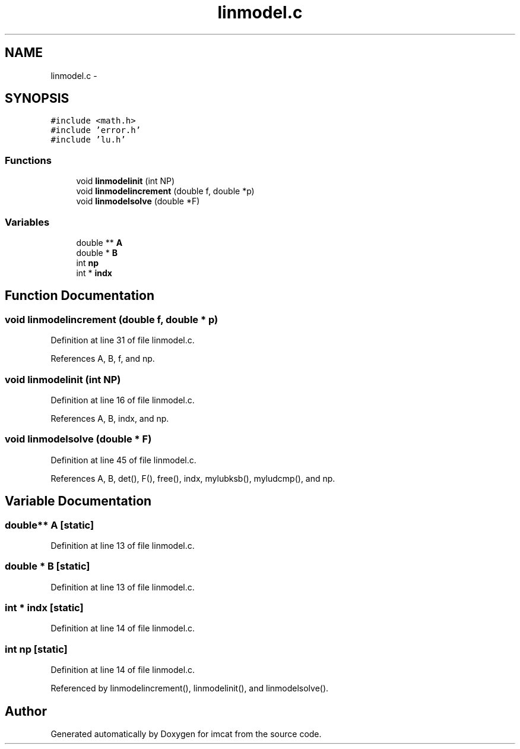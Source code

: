 .TH "linmodel.c" 3 "23 Dec 2003" "imcat" \" -*- nroff -*-
.ad l
.nh
.SH NAME
linmodel.c \- 
.SH SYNOPSIS
.br
.PP
\fC#include <math.h>\fP
.br
\fC#include 'error.h'\fP
.br
\fC#include 'lu.h'\fP
.br

.SS "Functions"

.in +1c
.ti -1c
.RI "void \fBlinmodelinit\fP (int NP)"
.br
.ti -1c
.RI "void \fBlinmodelincrement\fP (double f, double *p)"
.br
.ti -1c
.RI "void \fBlinmodelsolve\fP (double *F)"
.br
.in -1c
.SS "Variables"

.in +1c
.ti -1c
.RI "double ** \fBA\fP"
.br
.ti -1c
.RI "double * \fBB\fP"
.br
.ti -1c
.RI "int \fBnp\fP"
.br
.ti -1c
.RI "int * \fBindx\fP"
.br
.in -1c
.SH "Function Documentation"
.PP 
.SS "void linmodelincrement (double f, double * p)"
.PP
Definition at line 31 of file linmodel.c.
.PP
References A, B, f, and np.
.SS "void linmodelinit (int NP)"
.PP
Definition at line 16 of file linmodel.c.
.PP
References A, B, indx, and np.
.SS "void linmodelsolve (double * F)"
.PP
Definition at line 45 of file linmodel.c.
.PP
References A, B, det(), F(), free(), indx, mylubksb(), myludcmp(), and np.
.SH "Variable Documentation"
.PP 
.SS "double** \fBA\fP\fC [static]\fP"
.PP
Definition at line 13 of file linmodel.c.
.SS "double * \fBB\fP\fC [static]\fP"
.PP
Definition at line 13 of file linmodel.c.
.SS "int * \fBindx\fP\fC [static]\fP"
.PP
Definition at line 14 of file linmodel.c.
.SS "int \fBnp\fP\fC [static]\fP"
.PP
Definition at line 14 of file linmodel.c.
.PP
Referenced by linmodelincrement(), linmodelinit(), and linmodelsolve().
.SH "Author"
.PP 
Generated automatically by Doxygen for imcat from the source code.
